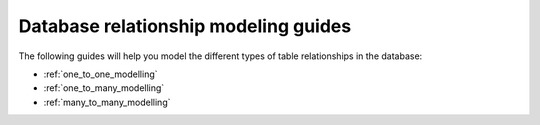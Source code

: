 .. meta::
   :description: Relationships modeling in Hasura
   :keywords: hasura, docs, schema, database modeling

.. _relationship_database_modelling:

Database relationship modeling guides
======================================

.. contents:: Table of contents
  :backlinks: none
  :depth: 1
  :local:

The following guides will help you model the different types of table relationships in the database:

- :ref:`one_to_one_modelling`
- :ref:`one_to_many_modelling`
- :ref:`many_to_many_modelling`